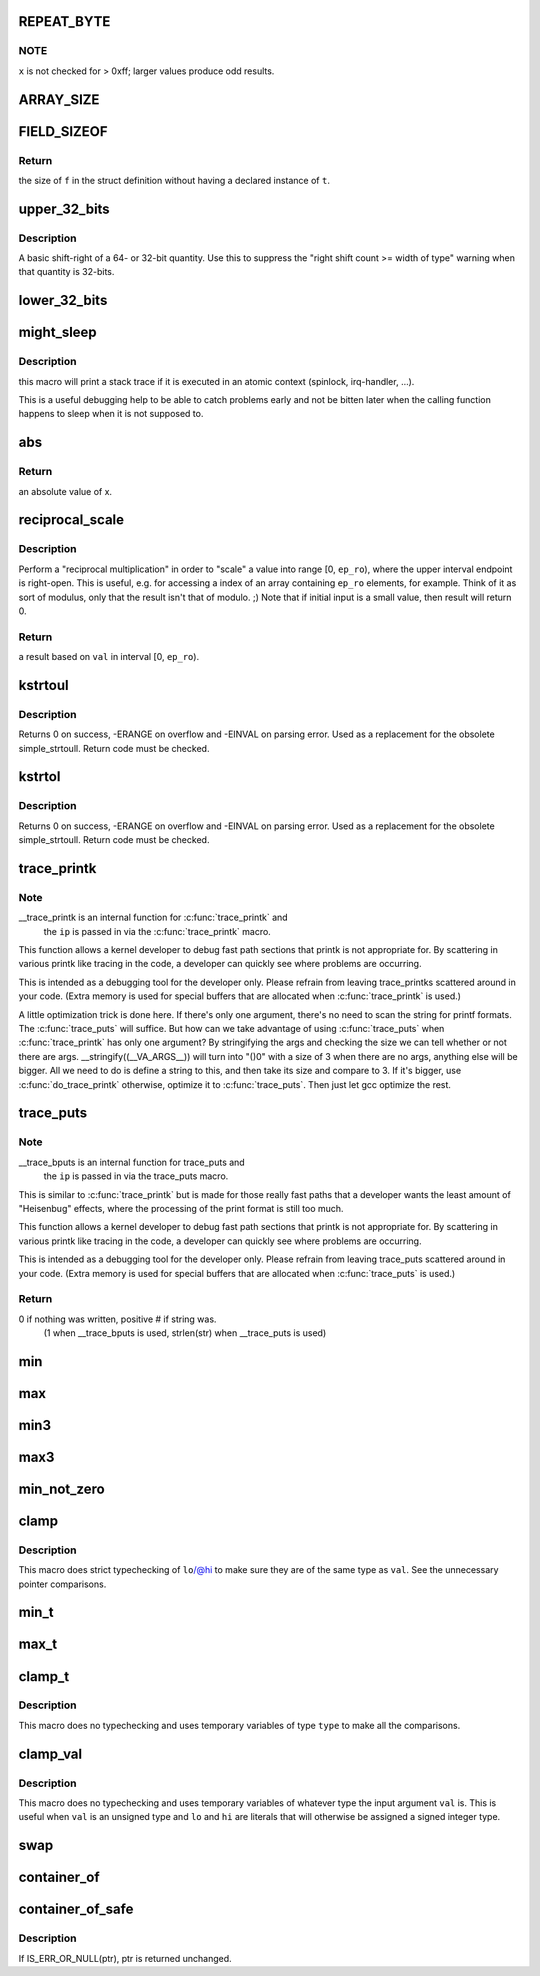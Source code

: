 .. -*- coding: utf-8; mode: rst -*-
.. src-file: include/linux/kernel.h

.. _`repeat_byte`:

REPEAT_BYTE
===========

.. c:function::  REPEAT_BYTE( x)

    repeat the value \ ``x``\  multiple times as an unsigned long value

    :param  x:
        value to repeat

.. _`repeat_byte.note`:

NOTE
----

\ ``x``\  is not checked for > 0xff; larger values produce odd results.

.. _`array_size`:

ARRAY_SIZE
==========

.. c:function::  ARRAY_SIZE( arr)

    get the number of elements in array \ ``arr``\ 

    :param  arr:
        array to be sized

.. _`field_sizeof`:

FIELD_SIZEOF
============

.. c:function::  FIELD_SIZEOF( t,  f)

    get the size of a struct's field

    :param  t:
        the target struct

    :param  f:
        the target struct's field

.. _`field_sizeof.return`:

Return
------

the size of \ ``f``\  in the struct definition without having a
declared instance of \ ``t``\ .

.. _`upper_32_bits`:

upper_32_bits
=============

.. c:function::  upper_32_bits( n)

    return bits 32-63 of a number

    :param  n:
        the number we're accessing

.. _`upper_32_bits.description`:

Description
-----------

A basic shift-right of a 64- or 32-bit quantity.  Use this to suppress
the "right shift count >= width of type" warning when that quantity is
32-bits.

.. _`lower_32_bits`:

lower_32_bits
=============

.. c:function::  lower_32_bits( n)

    return bits 0-31 of a number

    :param  n:
        the number we're accessing

.. _`might_sleep`:

might_sleep
===========

.. c:function::  might_sleep( void)

    annotation for functions that can sleep

    :param  void:
        no arguments

.. _`might_sleep.description`:

Description
-----------

this macro will print a stack trace if it is executed in an atomic
context (spinlock, irq-handler, ...).

This is a useful debugging help to be able to catch problems early and not
be bitten later when the calling function happens to sleep when it is not
supposed to.

.. _`abs`:

abs
===

.. c:function::  abs( x)

    return absolute value of an argument

    :param  x:
        the value.  If it is unsigned type, it is converted to signed type first.
        char is treated as if it was signed (regardless of whether it really is)
        but the macro's return type is preserved as char.

.. _`abs.return`:

Return
------

an absolute value of x.

.. _`reciprocal_scale`:

reciprocal_scale
================

.. c:function:: u32 reciprocal_scale(u32 val, u32 ep_ro)

    "scale" a value into range [0, ep_ro)

    :param u32 val:
        value

    :param u32 ep_ro:
        right open interval endpoint

.. _`reciprocal_scale.description`:

Description
-----------

Perform a "reciprocal multiplication" in order to "scale" a value into
range [0, \ ``ep_ro``\ ), where the upper interval endpoint is right-open.
This is useful, e.g. for accessing a index of an array containing
\ ``ep_ro``\  elements, for example. Think of it as sort of modulus, only that
the result isn't that of modulo. ;) Note that if initial input is a
small value, then result will return 0.

.. _`reciprocal_scale.return`:

Return
------

a result based on \ ``val``\  in interval [0, \ ``ep_ro``\ ).

.. _`kstrtoul`:

kstrtoul
========

.. c:function:: int kstrtoul(const char *s, unsigned int base, unsigned long *res)

    convert a string to an unsigned long

    :param const char \*s:
        The start of the string. The string must be null-terminated, and may also
        include a single newline before its terminating null. The first character
        may also be a plus sign, but not a minus sign.

    :param unsigned int base:
        The number base to use. The maximum supported base is 16. If base is
        given as 0, then the base of the string is automatically detected with the
        conventional semantics - If it begins with 0x the number will be parsed as a
        hexadecimal (case insensitive), if it otherwise begins with 0, it will be
        parsed as an octal number. Otherwise it will be parsed as a decimal.

    :param unsigned long \*res:
        Where to write the result of the conversion on success.

.. _`kstrtoul.description`:

Description
-----------

Returns 0 on success, -ERANGE on overflow and -EINVAL on parsing error.
Used as a replacement for the obsolete simple_strtoull. Return code must
be checked.

.. _`kstrtol`:

kstrtol
=======

.. c:function:: int kstrtol(const char *s, unsigned int base, long *res)

    convert a string to a long

    :param const char \*s:
        The start of the string. The string must be null-terminated, and may also
        include a single newline before its terminating null. The first character
        may also be a plus sign or a minus sign.

    :param unsigned int base:
        The number base to use. The maximum supported base is 16. If base is
        given as 0, then the base of the string is automatically detected with the
        conventional semantics - If it begins with 0x the number will be parsed as a
        hexadecimal (case insensitive), if it otherwise begins with 0, it will be
        parsed as an octal number. Otherwise it will be parsed as a decimal.

    :param long \*res:
        Where to write the result of the conversion on success.

.. _`kstrtol.description`:

Description
-----------

Returns 0 on success, -ERANGE on overflow and -EINVAL on parsing error.
Used as a replacement for the obsolete simple_strtoull. Return code must
be checked.

.. _`trace_printk`:

trace_printk
============

.. c:function::  trace_printk( fmt,  ...)

    printf formatting in the ftrace buffer

    :param  fmt:
        the printf format for printing

    :param ellipsis ellipsis:
        variable arguments

.. _`trace_printk.note`:

Note
----

__trace_printk is an internal function for \ :c:func:`trace_printk`\  and
      the \ ``ip``\  is passed in via the \ :c:func:`trace_printk`\  macro.

This function allows a kernel developer to debug fast path sections
that printk is not appropriate for. By scattering in various
printk like tracing in the code, a developer can quickly see
where problems are occurring.

This is intended as a debugging tool for the developer only.
Please refrain from leaving trace_printks scattered around in
your code. (Extra memory is used for special buffers that are
allocated when \ :c:func:`trace_printk`\  is used.)

A little optimization trick is done here. If there's only one
argument, there's no need to scan the string for printf formats.
The \ :c:func:`trace_puts`\  will suffice. But how can we take advantage of
using \ :c:func:`trace_puts`\  when \ :c:func:`trace_printk`\  has only one argument?
By stringifying the args and checking the size we can tell
whether or not there are args. __stringify((__VA_ARGS__)) will
turn into "()\0" with a size of 3 when there are no args, anything
else will be bigger. All we need to do is define a string to this,
and then take its size and compare to 3. If it's bigger, use
\ :c:func:`do_trace_printk`\  otherwise, optimize it to \ :c:func:`trace_puts`\ . Then just
let gcc optimize the rest.

.. _`trace_puts`:

trace_puts
==========

.. c:function::  trace_puts( str)

    write a string into the ftrace buffer

    :param  str:
        the string to record

.. _`trace_puts.note`:

Note
----

__trace_bputs is an internal function for trace_puts and
      the \ ``ip``\  is passed in via the trace_puts macro.

This is similar to \ :c:func:`trace_printk`\  but is made for those really fast
paths that a developer wants the least amount of "Heisenbug" effects,
where the processing of the print format is still too much.

This function allows a kernel developer to debug fast path sections
that printk is not appropriate for. By scattering in various
printk like tracing in the code, a developer can quickly see
where problems are occurring.

This is intended as a debugging tool for the developer only.
Please refrain from leaving trace_puts scattered around in
your code. (Extra memory is used for special buffers that are
allocated when \ :c:func:`trace_puts`\  is used.)

.. _`trace_puts.return`:

Return
------

0 if nothing was written, positive # if string was.
 (1 when __trace_bputs is used, strlen(str) when __trace_puts is used)

.. _`min`:

min
===

.. c:function::  min( x,  y)

    return minimum of two values of the same or compatible types

    :param  x:
        first value

    :param  y:
        second value

.. _`max`:

max
===

.. c:function::  max( x,  y)

    return maximum of two values of the same or compatible types

    :param  x:
        first value

    :param  y:
        second value

.. _`min3`:

min3
====

.. c:function::  min3( x,  y,  z)

    return minimum of three values

    :param  x:
        first value

    :param  y:
        second value

    :param  z:
        third value

.. _`max3`:

max3
====

.. c:function::  max3( x,  y,  z)

    return maximum of three values

    :param  x:
        first value

    :param  y:
        second value

    :param  z:
        third value

.. _`min_not_zero`:

min_not_zero
============

.. c:function::  min_not_zero( x,  y)

    return the minimum that is _not_ zero, unless both are zero

    :param  x:
        value1

    :param  y:
        value2

.. _`clamp`:

clamp
=====

.. c:function::  clamp( val,  lo,  hi)

    return a value clamped to a given range with strict typechecking

    :param  val:
        current value

    :param  lo:
        lowest allowable value

    :param  hi:
        highest allowable value

.. _`clamp.description`:

Description
-----------

This macro does strict typechecking of \ ``lo``\ /@hi to make sure they are of the
same type as \ ``val``\ .  See the unnecessary pointer comparisons.

.. _`min_t`:

min_t
=====

.. c:function::  min_t( type,  x,  y)

    return minimum of two values, using the specified type

    :param  type:
        data type to use

    :param  x:
        first value

    :param  y:
        second value

.. _`max_t`:

max_t
=====

.. c:function::  max_t( type,  x,  y)

    return maximum of two values, using the specified type

    :param  type:
        data type to use

    :param  x:
        first value

    :param  y:
        second value

.. _`clamp_t`:

clamp_t
=======

.. c:function::  clamp_t( type,  val,  lo,  hi)

    return a value clamped to a given range using a given type

    :param  type:
        the type of variable to use

    :param  val:
        current value

    :param  lo:
        minimum allowable value

    :param  hi:
        maximum allowable value

.. _`clamp_t.description`:

Description
-----------

This macro does no typechecking and uses temporary variables of type
\ ``type``\  to make all the comparisons.

.. _`clamp_val`:

clamp_val
=========

.. c:function::  clamp_val( val,  lo,  hi)

    return a value clamped to a given range using val's type

    :param  val:
        current value

    :param  lo:
        minimum allowable value

    :param  hi:
        maximum allowable value

.. _`clamp_val.description`:

Description
-----------

This macro does no typechecking and uses temporary variables of whatever
type the input argument \ ``val``\  is.  This is useful when \ ``val``\  is an unsigned
type and \ ``lo``\  and \ ``hi``\  are literals that will otherwise be assigned a signed
integer type.

.. _`swap`:

swap
====

.. c:function::  swap( a,  b)

    swap values of \ ``a``\  and \ ``b``\ 

    :param  a:
        first value

    :param  b:
        second value

.. _`container_of`:

container_of
============

.. c:function::  container_of( ptr,  type,  member)

    cast a member of a structure out to the containing structure

    :param  ptr:
        the pointer to the member.

    :param  type:
        the type of the container struct this is embedded in.

    :param  member:
        the name of the member within the struct.

.. _`container_of_safe`:

container_of_safe
=================

.. c:function::  container_of_safe( ptr,  type,  member)

    cast a member of a structure out to the containing structure

    :param  ptr:
        the pointer to the member.

    :param  type:
        the type of the container struct this is embedded in.

    :param  member:
        the name of the member within the struct.

.. _`container_of_safe.description`:

Description
-----------

If IS_ERR_OR_NULL(ptr), ptr is returned unchanged.

.. This file was automatic generated / don't edit.

